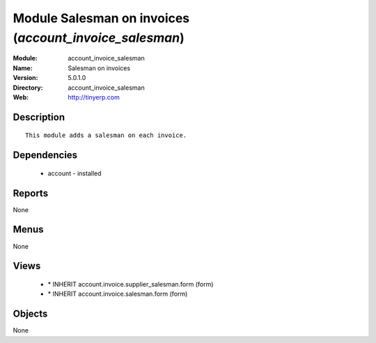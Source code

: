 
Module Salesman on invoices (*account_invoice_salesman*)
========================================================
:Module: account_invoice_salesman
:Name: Salesman on invoices
:Version: 5.0.1.0
:Directory: account_invoice_salesman
:Web: http://tinyerp.com

Description
-----------

::

  This module adds a salesman on each invoice.

Dependencies
------------

 * account - installed

Reports
-------

None


Menus
-------


None


Views
-----

 * \* INHERIT account.invoice.supplier_salesman.form (form)
 * \* INHERIT account.invoice.salesman.form (form)


Objects
-------

None
